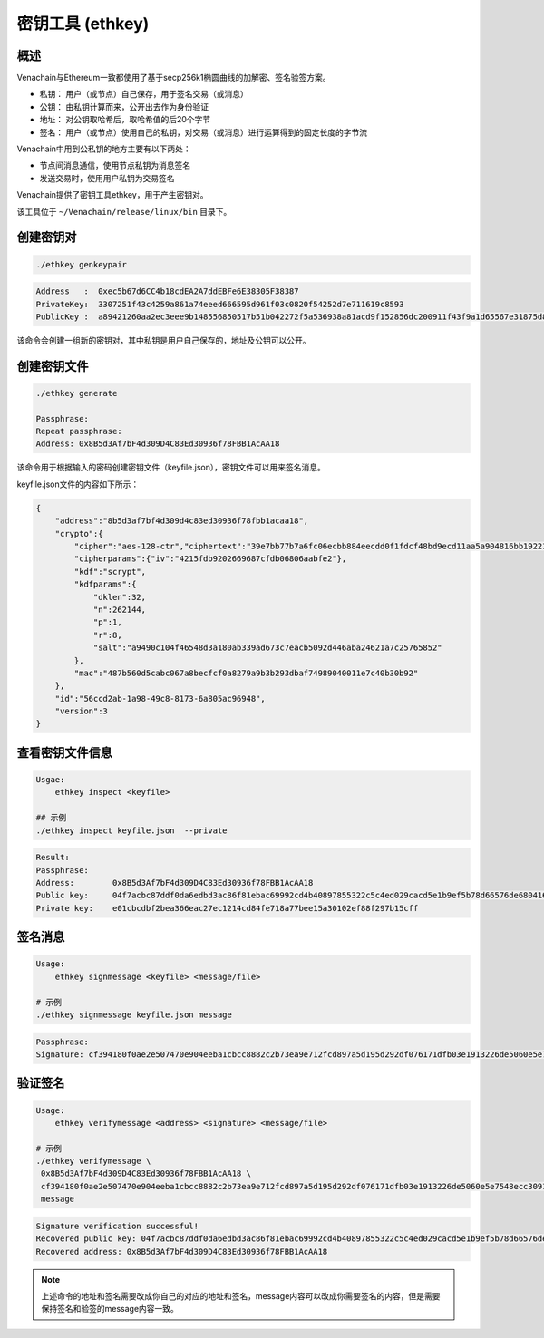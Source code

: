 =================
密钥工具 (ethkey)
=================

概述
=======

Venachain与Ethereum一致都使用了基于secp256k1椭圆曲线的加解密、签名验签方案。

-  私钥： 用户（或节点）自己保存，用于签名交易（或消息）
-  公钥： 由私钥计算而来，公开出去作为身份验证
-  地址： 对公钥取哈希后，取哈希值的后20个字节
-  签名：
   用户（或节点）使用自己的私钥，对交易（或消息）进行运算得到的固定长度的字节流

Venachain中用到公私钥的地方主要有以下两处：

-  节点间消息通信，使用节点私钥为消息签名
-  发送交易时，使用用户私钥为交易签名

Venachain提供了密钥工具ethkey，用于产生密钥对。

该工具位于 ``~/Venachain/release/linux/bin`` 目录下。

创建密钥对 
=============

.. code:: shell

   ./ethkey genkeypair
   
.. code:: console

   Address   :  0xec5b67d6CC4b18cdEA2A7ddEBFe6E38305F38387
   PrivateKey:  3307251f43c4259a861a74eeed666595d961f03c0820f54252d7e711619c8593
   PublicKey :  a89421260aa2ec3eee9b148556850517b51b042272f5a536938a81acd9f152856dc200911f43f9a1d65567e31875d8de639a8b168c819ff0a3b5cb0a4d056e9f

该命令会创建一组新的密钥对，其中私钥是用户自己保存的，地址及公钥可以公开。

创建密钥文件
===============

.. code:: shell

   ./ethkey generate

   Passphrase:
   Repeat passphrase:
   Address: 0x8B5d3Af7bF4d309D4C83Ed30936f78FBB1AcAA18

该命令用于根据输入的密码创建密钥文件（keyfile.json），密钥文件可以用来签名消息。

keyfile.json文件的内容如下所示：

.. code:: json

   {
       "address":"8b5d3af7bf4d309d4c83ed30936f78fbb1acaa18",
       "crypto":{
           "cipher":"aes-128-ctr","ciphertext":"39e7bb77b7a6fc06ecbb884eecdd0f1fdcf48bd9ecd11aa5a904816bb1922160",
           "cipherparams":{"iv":"4215fdb9202669687cfdb06806aabfe2"},
           "kdf":"scrypt",
           "kdfparams":{
               "dklen":32,
               "n":262144,
               "p":1,
               "r":8,
               "salt":"a9490c104f46548d3a180ab339ad673c7eacb5092d446aba24621a7c25765852"
           },
           "mac":"487b560d5cabc067a8becfcf0a8279a9b3b293dbaf74989040011e7c40b30b92"
       },
       "id":"56ccd2ab-1a98-49c8-8173-6a805ac96948",
       "version":3
   }

查看密钥文件信息 
===================

.. code:: shell

   Usgae:
       ethkey inspect <keyfile>
	   
   ## 示例
   ./ethkey inspect keyfile.json  --private

.. code:: console

   Result:
   Passphrase:
   Address:        0x8B5d3Af7bF4d309D4C83Ed30936f78FBB1AcAA18
   Public key:     04f7acbc87ddf0da6edbd3ac86f81ebac69992cd4b40897855322c5c4ed029cacd5e1b9ef5b78d66576de68041689702fe5a893cae5f46def58e25738efa2ff801
   Private key:    e01cbcdbf2bea366eac27ec1214cd84fe718a77bee15a30102ef88f297b15cff

签名消息 
===========

.. code:: shell

   Usage:
       ethkey signmessage <keyfile> <message/file>
   
   # 示例
   ./ethkey signmessage keyfile.json message

.. code:: console

   Passphrase:
   Signature: cf394180f0ae2e507470e904eeba1cbcc8882c2b73ea9e712fcd897a5d195d292df076171dfb03e1913226de5060e5e7548ecc3091157f8d5b8b62def6c6d9d600

验证签名
===========

.. code:: shell

   Usage:
       ethkey verifymessage <address> <signature> <message/file>

   # 示例
   ./ethkey verifymessage \
    0x8B5d3Af7bF4d309D4C83Ed30936f78FBB1AcAA18 \
    cf394180f0ae2e507470e904eeba1cbcc8882c2b73ea9e712fcd897a5d195d292df076171dfb03e1913226de5060e5e7548ecc3091157f8d5b8b62def6c6d9d600 \
    message

.. code:: console

   Signature verification successful!
   Recovered public key: 04f7acbc87ddf0da6edbd3ac86f81ebac69992cd4b40897855322c5c4ed029cacd5e1b9ef5b78d66576de68041689702fe5a893cae5f46def58e25738efa2ff801
   Recovered address: 0x8B5d3Af7bF4d309D4C83Ed30936f78FBB1AcAA18

.. note:: 上述命令的地址和签名需要改成你自己的对应的地址和签名，message内容可以改成你需要签名的内容，但是需要保持签名和验签的message内容一致。
